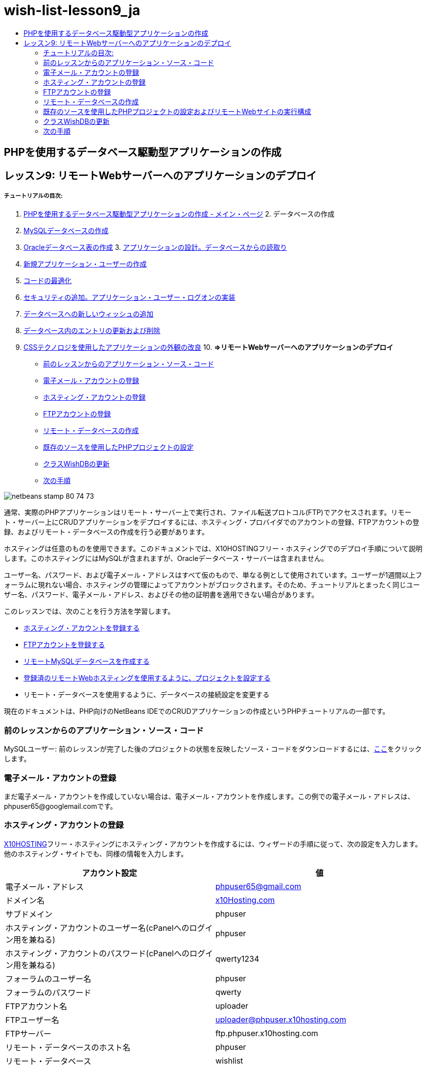 // 
//     Licensed to the Apache Software Foundation (ASF) under one
//     or more contributor license agreements.  See the NOTICE file
//     distributed with this work for additional information
//     regarding copyright ownership.  The ASF licenses this file
//     to you under the Apache License, Version 2.0 (the
//     "License"); you may not use this file except in compliance
//     with the License.  You may obtain a copy of the License at
// 
//       http://www.apache.org/licenses/LICENSE-2.0
// 
//     Unless required by applicable law or agreed to in writing,
//     software distributed under the License is distributed on an
//     "AS IS" BASIS, WITHOUT WARRANTIES OR CONDITIONS OF ANY
//     KIND, either express or implied.  See the License for the
//     specific language governing permissions and limitations
//     under the License.
//

= wish-list-lesson9_ja
:jbake-type: page
:jbake-tags: old-site, needs-review
:jbake-status: published
:keywords: Apache NetBeans  wish-list-lesson9_ja
:description: Apache NetBeans  wish-list-lesson9_ja
:toc: left
:toc-title:

== PHPを使用するデータベース駆動型アプリケーションの作成

== レッスン9: リモートWebサーバーへのアプリケーションのデプロイ

===== チュートリアルの目次:

1. link:wish-list-tutorial-main-page.html[PHPを使用するデータベース駆動型アプリケーションの作成 - メイン・ページ]
2. 
データベースの作成

1. link:wish-list-lesson1.html[MySQLデータベースの作成]
2. link:wish-list-oracle-lesson1.html[Oracleデータベース表の作成]
3. 
link:wish-list-lesson2.html[アプリケーションの設計。データベースからの読取り]

4. link:wish-list-lesson3.html[新規アプリケーション・ユーザーの作成]
5. link:wish-list-lesson4.html[コードの最適化]
6. link:wish-list-lesson5.html[セキュリティの追加。アプリケーション・ユーザー・ログオンの実装]
7. link:wish-list-lesson6.html[データベースへの新しいウィッシュの追加]
8. link:wish-list-lesson7.html[データベース内のエントリの更新および削除]
9. link:wish-list-lesson8.html[CSSテクノロジを使用したアプリケーションの外観の改良]
10. 
*=>リモートWebサーバーへのアプリケーションのデプロイ*

* link:#previousLessonSourceCode[前のレッスンからのアプリケーション・ソース・コード]
* link:#registerEmailAccount[電子メール・アカウントの登録]
* link:#registerHostingAccount[ホスティング・アカウントの登録]
* link:#registeringFTPAccount[FTPアカウントの登録]
* link:#creatingRemoteDatabase[リモート・データベースの作成]
* link:#settingUpPHPProjectWithSources[既存のソースを使用したPHPプロジェクトの設定]
* link:#updatingClassWishDB[クラスWishDBの更新]
* link:#nextSteps[次の手順]

image:netbeans-stamp-80-74-73.png[title="このページの内容は、NetBeans IDE 7.2、7.3、7.4および8.0に適用されます"]

通常、実際のPHPアプリケーションはリモート・サーバー上で実行され、ファイル転送プロトコル(FTP)でアクセスされます。リモート・サーバー上にCRUDアプリケーションをデプロイするには、ホスティング・プロバイダでのアカウントの登録、FTPアカウントの登録、およびリモート・データベースの作成を行う必要があります。

ホスティングは任意のものを使用できます。このドキュメントでは、X10HOSTINGフリー・ホスティングでのデプロイ手順について説明します。このホスティングにはMySQLが含まれますが、Oracleデータベース・サーバーは含まれません。

ユーザー名、パスワード、および電子メール・アドレスはすべて仮のもので、単なる例として使用されています。ユーザーが1週間以上フォーラムに現れない場合、ホスティングの管理によってアカウントがブロックされます。そのため、チュートリアルとまったく同じユーザー名、パスワード、電子メール・アドレス、およびその他の証明書を適用できない場合があります。

このレッスンでは、次のことを行う方法を学習します。

* link:#hideLogonForm[ホスティング・アカウントを登録する]
* link:#improveTableEmptyCells[FTPアカウントを登録する]
* link:#designStyles[リモートMySQLデータベースを作成する]
* link:#divs[登録済のリモートWebホスティングを使用するように、プロジェクトを設定する]
* リモート・データベースを使用するように、データベースの接続設定を変更する

現在のドキュメントは、PHP向けのNetBeans IDEでのCRUDアプリケーションの作成というPHPチュートリアルの一部です。


=== 前のレッスンからのアプリケーション・ソース・コード

MySQLユーザー: 前のレッスンが完了した後のプロジェクトの状態を反映したソース・コードをダウンロードするには、link:https://netbeans.org/files/documents/4/1934/lesson8.zip[ここ]をクリックします。

=== 電子メール・アカウントの登録

まだ電子メール・アカウントを作成していない場合は、電子メール・アカウントを作成します。この例での電子メール・アドレスは、phpuser65@googlemail.comです。

=== ホスティング・アカウントの登録

link:http://x10hosting.com/[X10HOSTING]フリー・ホスティングにホスティング・アカウントを作成するには、ウィザードの手順に従って、次の設定を入力します。他のホスティング・サイトでも、同様の情報を入力します。

|===
|アカウント設定 |値 

|電子メール・アドレス |phpuser65@gmail.com 

|ドメイン名 |link:http://x10hosting.com/[x10Hosting.com] 

|サブドメイン |phpuser 

|ホスティング・アカウントのユーザー名(cPanelへのログイン用を兼ねる) |phpuser 

|ホスティング・アカウントのパスワード(cPanelへのログイン用を兼ねる) |qwerty1234 

|フォーラムのユーザー名 |phpuser 

|フォーラムのパスワード |qwerty 

|FTPアカウント名 |uploader 

|FTPユーザー名 |uploader@phpuser.x10hosting.com 

|FTPサーバー |ftp.phpuser.x10hosting.com 

|リモート・データベースのホスト名 |phpuser 

|リモート・データベース |wishlist 

|リモート・データベースのユーザー名 |phpuser 

|リモート・データベースのユーザー・パスワード |phpuserpw 
|===

=== FTPアカウントの登録

ホスティング・アカウントができたので、PHPソースとその他の関連ファイルをサーバー上で実行するために、それらを転送するFTPアカウントが必要です。x10Hostingでは、cPanelを開いて「New FTP Account」を選択し、ウィザードに従います。

=== リモート・データベースの作成

CRUDアプリケーションはデータベースを使用するため、link:#registerHostingAccount[ホスティング・アカウント]を持つリモート・サーバーにも`wishlist` MySQLデータベースをデプロイする必要があります。

=== 既存のソースを使用したPHPプロジェクトの設定およびリモートWebサイトの実行構成

1. 前のレッスンが完了した後のアプリケーションの状態に対応するlink:#previousLessonSourceCode[ソース・ファイルをダウンロード]します。ファイルを抽出します。
2. ソース・ファイルを`htdocs`フォルダに保存します。
3. link:project-setup.html#importSources[既存のソースを使用したPHPプロジェクト]を作成するには:
* ソース・フォルダのダウンロード済ソースの場所を指定する
* link:project-setup.html#remiteWebSite[リモートWebサイト]の実行構成を選択し、FTP接続を構成する
4. プロジェクトの作成を完了します。

=== クラスWishDBの更新

これまでは、ウィッシュ・リスト・アプリケーションをローカルWebサーバーで開発して実行し、ローカルのMySQLまたはOracleデータベース・サーバーを使用しました。アプリケーションがリモートMySQLデータベースを操作できるようにするには、クラス`WishDB`の変数を使用して指定した接続設定を更新する必要があります。

1. ファイル`db.php`を開きます。
2. クラス`WishDB`の変数を次のように変更します。
[source,java]
----

    var $user = "<the name of the remote database user>";        
    var $pass = "<the password of the remote database user>";
    var $dbName = "<the name of the remote database>";
    var $dbHost = "<the account username specified during the hosting account creation>";

----
この例では、変数は次のように更新されます。
[source,java]
----

    var $user = "phpuser";        
    var $pass = "phpuserpw";
    var $dbName = "wishlist";
    var $dbHost = "phpuser";

----

=== 次の手順

link:wish-list-lesson8.html[<< 前のレッスン]

link:wish-list-tutorial-main-page.html[チュートリアルのメイン・ページに戻る]


link:/about/contact_form.html?to=3&subject=Feedback:%20PHP%20Wish%20List%20CRUD%200:%20Using%20and%20CSS[このチュートリアルに関するご意見をお寄せください]


link:../../../community/lists/top.html[users@php.netbeans.orgメーリング・リストに登録する]ことによって、NetBeans IDE PHP開発機能に関するご意見やご提案を送信したり、サポートを受けたり、最新の開発情報を入手したりできます。

link:../../trails/php.html[PHPの学習に戻る]


NOTE: This document was automatically converted to the AsciiDoc format on 2018-03-13, and needs to be reviewed.
